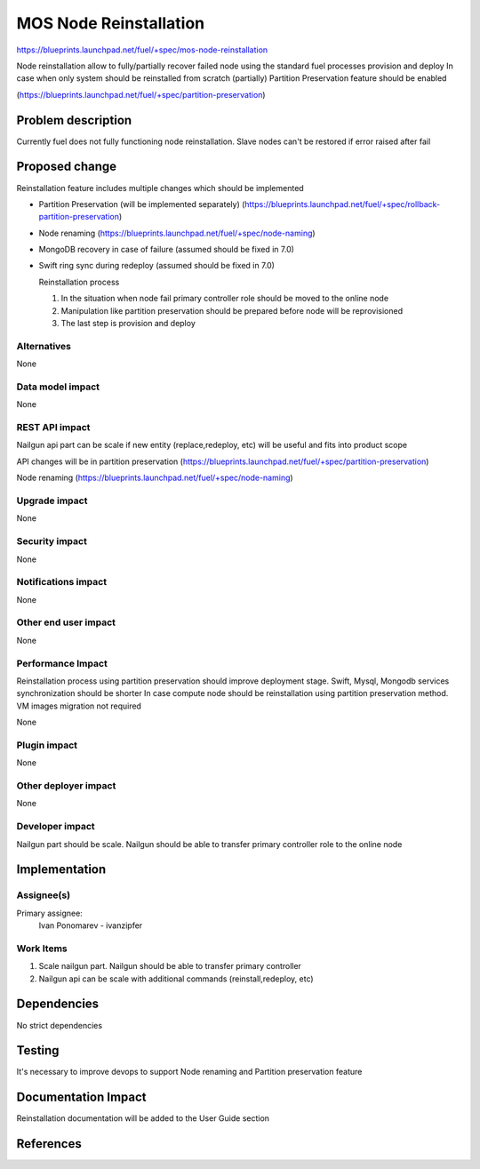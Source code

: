 ..
 This work is licensed under a Creative Commons Attribution 3.0 Unported
 License.

 http://creativecommons.org/licenses/by/3.0/legalcode

==========================================
MOS Node Reinstallation
==========================================

https://blueprints.launchpad.net/fuel/+spec/mos-node-reinstallation

Node reinstallation allow to fully/partially recover failed node
using the standard fuel processes provision and deploy
In case when only system should be reinstalled from
scratch (partially) Partition Preservation feature should be enabled

(https://blueprints.launchpad.net/fuel/+spec/partition-preservation)

Problem description
===================

Currently fuel does not fully functioning node reinstallation.
Slave nodes can't be restored if error raised after fail


Proposed change
===============

Reinstallation feature includes multiple changes which should be implemented


* Partition Preservation (will be implemented separately)
  (https://blueprints.launchpad.net/fuel/+spec/rollback-partition-preservation)

* Node renaming (https://blueprints.launchpad.net/fuel/+spec/node-naming)

* MongoDB recovery in case of failure (assumed should be fixed in 7.0)

* Swift ring sync during redeploy (assumed should be fixed in 7.0)


  Reinstallation process

  1) In the situation when node fail primary controller role should
     be moved to the online node

  2) Manipulation like partition preservation should be prepared
     before node will be reprovisioned

  3) The last step is provision and deploy


Alternatives
------------

None

Data model impact
-----------------

None

REST API impact
---------------

Nailgun api part can be scale if new entity (replace,redeploy, etc)
will be useful and fits into product scope

API changes will be in partition preservation
(https://blueprints.launchpad.net/fuel/+spec/partition-preservation)

Node renaming
(https://blueprints.launchpad.net/fuel/+spec/node-naming)


Upgrade impact
--------------

None

Security impact
---------------

None

Notifications impact
--------------------

None

Other end user impact
---------------------

None

Performance Impact
------------------

Reinstallation process using partition preservation should improve
deployment stage. Swift, Mysql, Mongodb services synchronization
should be shorter
In case compute node should be reinstallation using partition
preservation method. VM images migration not required

None

Plugin impact
-------------

None

Other deployer impact
---------------------

None

Developer impact
----------------

Nailgun part should be scale. Nailgun should be able to transfer
primary controller role to the online node

Implementation
==============

Assignee(s)
-----------

Primary assignee:
  Ivan Ponomarev - ivanzipfer


Work Items
----------

#. Scale nailgun part. Nailgun should be able to transfer
   primary controller

#. Nailgun api can be scale with additional commands
   (reinstall,redeploy, etc)



Dependencies
============

No strict dependencies

Testing
=======

It's necessary to improve devops to support
Node renaming and Partition preservation feature


Documentation Impact
====================

Reinstallation documentation will be added to the User Guide section

References
==========


